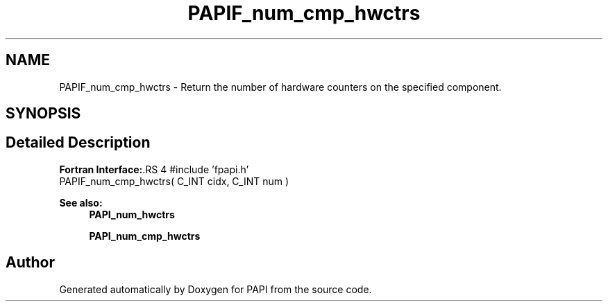 .TH "PAPIF_num_cmp_hwctrs" 3 "14 Sep 2016" "Version 5.5.0.0" "PAPI" \" -*- nroff -*-
.ad l
.nh
.SH NAME
PAPIF_num_cmp_hwctrs \- Return the number of hardware counters on the specified component.  

.PP
.SH SYNOPSIS
.br
.PP
.SH "Detailed Description"
.PP 
\fBFortran Interface:\fP.RS 4
#include 'fpapi.h' 
.br
 PAPIF_num_cmp_hwctrs( C_INT cidx, C_INT num )
.RE
.PP
\fBSee also:\fP
.RS 4
\fBPAPI_num_hwctrs\fP 
.PP
\fBPAPI_num_cmp_hwctrs\fP 
.RE
.PP

.PP


.SH "Author"
.PP 
Generated automatically by Doxygen for PAPI from the source code.

